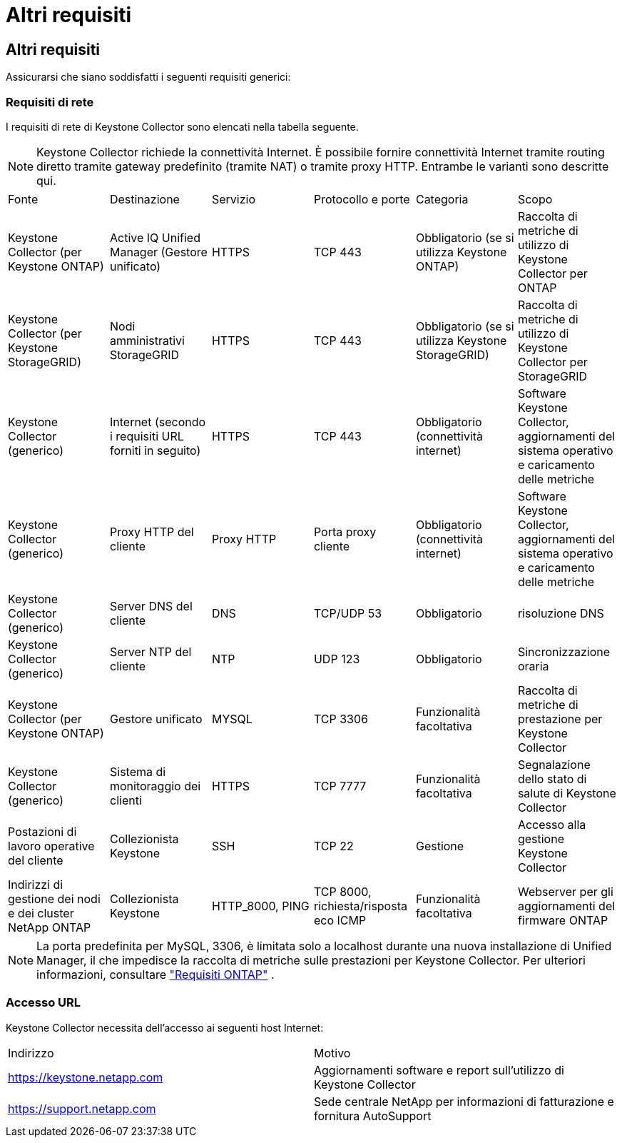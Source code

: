 = Altri requisiti
:allow-uri-read: 




== Altri requisiti

Assicurarsi che siano soddisfatti i seguenti requisiti generici:



=== Requisiti di rete

I requisiti di rete di Keystone Collector sono elencati nella tabella seguente.


NOTE: Keystone Collector richiede la connettività Internet.  È possibile fornire connettività Internet tramite routing diretto tramite gateway predefinito (tramite NAT) o tramite proxy HTTP.  Entrambe le varianti sono descritte qui.

|===


| Fonte | Destinazione | Servizio | Protocollo e porte | Categoria | Scopo 


 a| 
Keystone Collector (per Keystone ONTAP)
 a| 
Active IQ Unified Manager (Gestore unificato)
 a| 
HTTPS
 a| 
TCP 443
 a| 
Obbligatorio (se si utilizza Keystone ONTAP)
 a| 
Raccolta di metriche di utilizzo di Keystone Collector per ONTAP



 a| 
Keystone Collector (per Keystone StorageGRID)
 a| 
Nodi amministrativi StorageGRID
 a| 
HTTPS
 a| 
TCP 443
 a| 
Obbligatorio (se si utilizza Keystone StorageGRID)
 a| 
Raccolta di metriche di utilizzo di Keystone Collector per StorageGRID



 a| 
Keystone Collector (generico)
 a| 
Internet (secondo i requisiti URL forniti in seguito)
 a| 
HTTPS
 a| 
TCP 443
 a| 
Obbligatorio (connettività internet)
 a| 
Software Keystone Collector, aggiornamenti del sistema operativo e caricamento delle metriche



 a| 
Keystone Collector (generico)
 a| 
Proxy HTTP del cliente
 a| 
Proxy HTTP
 a| 
Porta proxy cliente
 a| 
Obbligatorio (connettività internet)
 a| 
Software Keystone Collector, aggiornamenti del sistema operativo e caricamento delle metriche



 a| 
Keystone Collector (generico)
 a| 
Server DNS del cliente
 a| 
DNS
 a| 
TCP/UDP 53
 a| 
Obbligatorio
 a| 
risoluzione DNS



 a| 
Keystone Collector (generico)
 a| 
Server NTP del cliente
 a| 
NTP
 a| 
UDP 123
 a| 
Obbligatorio
 a| 
Sincronizzazione oraria



 a| 
Keystone Collector (per Keystone ONTAP)
 a| 
Gestore unificato
 a| 
MYSQL
 a| 
TCP 3306
 a| 
Funzionalità facoltativa
 a| 
Raccolta di metriche di prestazione per Keystone Collector



 a| 
Keystone Collector (generico)
 a| 
Sistema di monitoraggio dei clienti
 a| 
HTTPS
 a| 
TCP 7777
 a| 
Funzionalità facoltativa
 a| 
Segnalazione dello stato di salute di Keystone Collector



 a| 
Postazioni di lavoro operative del cliente
 a| 
Collezionista Keystone
 a| 
SSH
 a| 
TCP 22
 a| 
Gestione
 a| 
Accesso alla gestione Keystone Collector



 a| 
Indirizzi di gestione dei nodi e dei cluster NetApp ONTAP
 a| 
Collezionista Keystone
 a| 
HTTP_8000, PING
 a| 
TCP 8000, richiesta/risposta eco ICMP
 a| 
Funzionalità facoltativa
 a| 
Webserver per gli aggiornamenti del firmware ONTAP

|===

NOTE: La porta predefinita per MySQL, 3306, è limitata solo a localhost durante una nuova installazione di Unified Manager, il che impedisce la raccolta di metriche sulle prestazioni per Keystone Collector. Per ulteriori informazioni, consultare link:addl-req.html["Requisiti ONTAP"] .



=== Accesso URL

Keystone Collector necessita dell'accesso ai seguenti host Internet:

|===


| Indirizzo | Motivo 


 a| 
https://keystone.netapp.com[]
 a| 
Aggiornamenti software e report sull'utilizzo di Keystone Collector



 a| 
https://support.netapp.com[]
 a| 
Sede centrale NetApp per informazioni di fatturazione e fornitura AutoSupport

|===